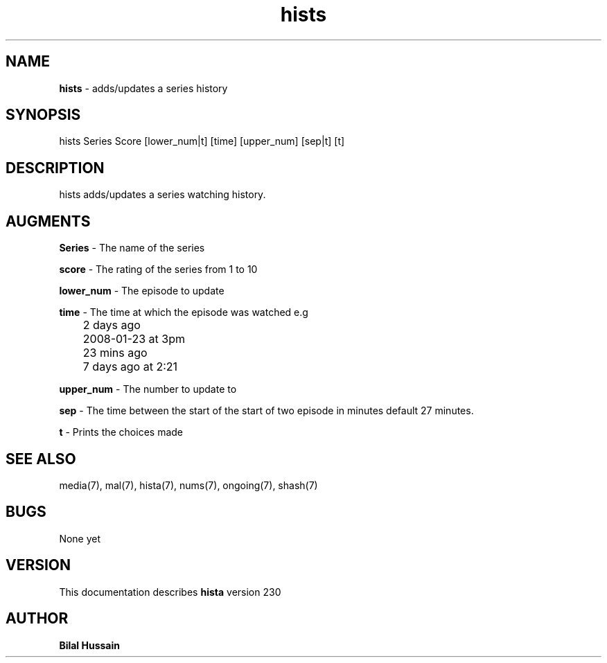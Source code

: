 .TH hists 7 "R230" "Tue, December 30, 2009" 
.SH NAME
.B hists
\- adds/updates a series history
.SH SYNOPSIS
hists Series Score [lower_num|t] [time] [upper_num] [sep|t] [t] 
.br


.SH DESCRIPTION
hists adds/updates a series watching history. 
.br

.SH AUGMENTS 
.B Series
\- The name of the series

.B score 
\- The rating of the series from 1 to 10

.B lower_num
\- The episode to update 

.B time 
\- The time at which the episode was watched e.g
.br
	2 days ago
.br
	2008-01-23 at 3pm
.br
	23 mins ago
.br 
	7 days ago at 2:21
.br

.B upper_num
\- The number to update to 

.B sep
\- The time between the start of the start of two episode in minutes default 27 minutes. 

.B t 
\- Prints the choices made 

.SH SEE ALSO 
media(7), mal(7), hista(7), nums(7), ongoing(7), shash(7)


.SH BUGS
None yet
.SH VERSION
This documentation describes
.B hista
version 230
.br
.SH AUTHOR
.br
.B Bilal Hussain
.br
